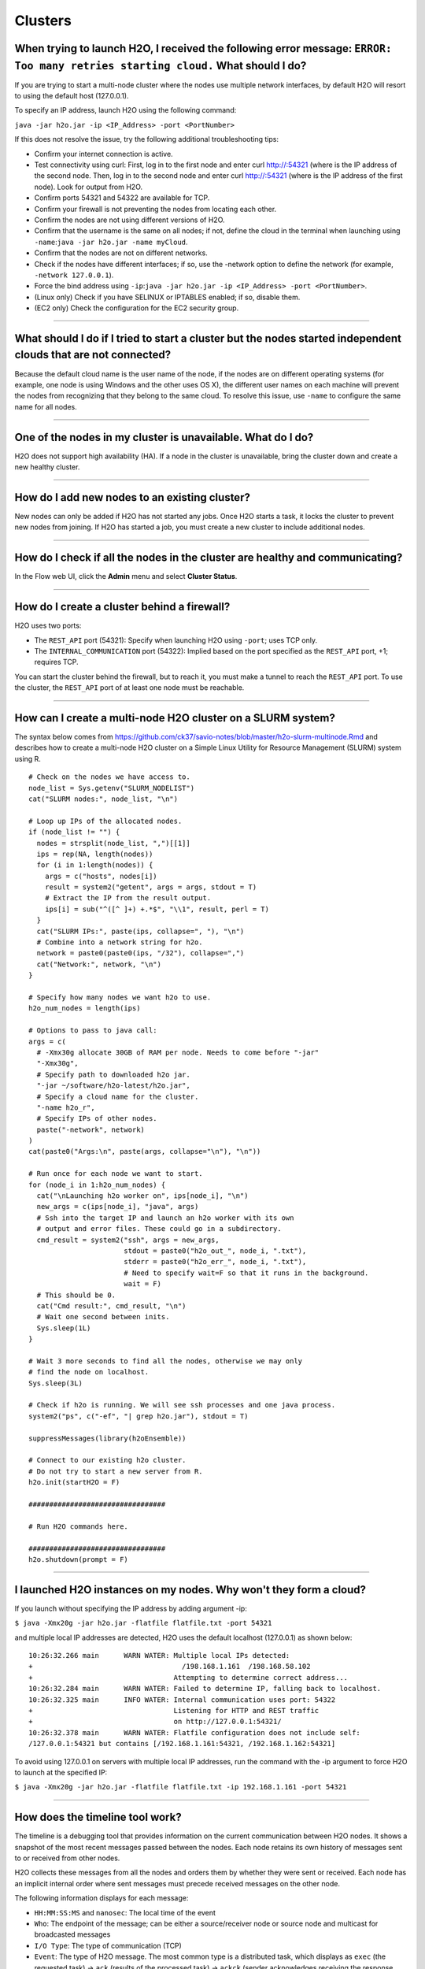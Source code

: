 Clusters
--------

When trying to launch H2O, I received the following error message: ``ERROR: Too many retries starting cloud.`` What should I do?
~~~~~~~~~~~~~~~~~~~~~~~~~~~~~~~~~~~~~~~~~~~~~~~~~~~~~~~~~~~~~~~~~~~~~~~~~~~~~~~~~~~~~~~~~~~~~~~~~~~~~~~~~~~~~~~~~~~~~~~~~~~~~~~~~

If you are trying to start a multi-node cluster where the nodes use
multiple network interfaces, by default H2O will resort to using the
default host (127.0.0.1).

To specify an IP address, launch H2O using the following command:

``java -jar h2o.jar -ip <IP_Address> -port <PortNumber>``

If this does not resolve the issue, try the following additional
troubleshooting tips:

-  Confirm your internet connection is active.
-  Test connectivity using curl: First, log in to the first node and
   enter curl http://:54321 (where is the IP address of the second node.
   Then, log in to the second node and enter curl http://:54321 (where
   is the IP address of the first node). Look for output from H2O.
-  Confirm ports 54321 and 54322 are available for TCP.
-  Confirm your firewall is not preventing the nodes from locating each
   other.
-  Confirm the nodes are not using different versions of H2O.
-  Confirm that the username is the same on all nodes; if not, define
   the cloud in the terminal when launching using
   ``-name``:``java -jar h2o.jar -name myCloud``.
-  Confirm that the nodes are not on different networks.
-  Check if the nodes have different interfaces; if so, use the -network
   option to define the network (for example, ``-network 127.0.0.1``).
-  Force the bind address using
   ``-ip``:``java -jar h2o.jar -ip <IP_Address> -port <PortNumber>``.
-  (Linux only) Check if you have SELINUX or IPTABLES enabled; if so,
   disable them.
-  (EC2 only) Check the configuration for the EC2 security group.

--------------

What should I do if I tried to start a cluster but the nodes started independent clouds that are not connected?
~~~~~~~~~~~~~~~~~~~~~~~~~~~~~~~~~~~~~~~~~~~~~~~~~~~~~~~~~~~~~~~~~~~~~~~~~~~~~~~~~~~~~~~~~~~~~~~~~~~~~~~~~~~~~~~

Because the default cloud name is the user name of the node, if the
nodes are on different operating systems (for example, one node is using
Windows and the other uses OS X), the different user names on each
machine will prevent the nodes from recognizing that they belong to the
same cloud. To resolve this issue, use ``-name`` to configure the same
name for all nodes.

--------------

One of the nodes in my cluster is unavailable. What do I do?
~~~~~~~~~~~~~~~~~~~~~~~~~~~~~~~~~~~~~~~~~~~~~~~~~~~~~~~~~~~~

H2O does not support high availability (HA). If a node in the cluster is
unavailable, bring the cluster down and create a new healthy cluster.

--------------

How do I add new nodes to an existing cluster?
~~~~~~~~~~~~~~~~~~~~~~~~~~~~~~~~~~~~~~~~~~~~~~~

New nodes can only be added if H2O has not started any jobs. Once H2O
starts a task, it locks the cluster to prevent new nodes from joining.
If H2O has started a job, you must create a new cluster to include
additional nodes.

--------------

How do I check if all the nodes in the cluster are healthy and communicating?
~~~~~~~~~~~~~~~~~~~~~~~~~~~~~~~~~~~~~~~~~~~~~~~~~~~~~~~~~~~~~~~~~~~~~~~~~~~~~

In the Flow web UI, click the **Admin** menu and select **Cluster
Status**.

--------------

How do I create a cluster behind a firewall?
~~~~~~~~~~~~~~~~~~~~~~~~~~~~~~~~~~~~~~~~~~~~

H2O uses two ports:

-  The ``REST_API`` port (54321): Specify when launching H2O using
   ``-port``; uses TCP only.
-  The ``INTERNAL_COMMUNICATION`` port (54322): Implied based on the
   port specified as the ``REST_API`` port, +1; requires TCP.

You can start the cluster behind the firewall, but to reach it, you must
make a tunnel to reach the ``REST_API`` port. To use the cluster, the
``REST_API`` port of at least one node must be reachable.

--------------

How can I create a multi-node H2O cluster on a SLURM system?
~~~~~~~~~~~~~~~~~~~~~~~~~~~~~~~~~~~~~~~~~~~~~~~~~~~~~~~~~~~~

The syntax below comes from `https://github.com/ck37/savio-notes/blob/master/h2o-slurm-multinode.Rmd <https://github.com/ck37/savio-notes/blob/master/h2o-slurm-multinode.Rmd>`__ and describes how to create a multi-node H2O cluster on a Simple Linux Utility for Resource Management (SLURM) system using R. 

::

    # Check on the nodes we have access to.
    node_list = Sys.getenv("SLURM_NODELIST")
    cat("SLURM nodes:", node_list, "\n")

    # Loop up IPs of the allocated nodes.
    if (node_list != "") {
      nodes = strsplit(node_list, ",")[[1]]
      ips = rep(NA, length(nodes))
      for (i in 1:length(nodes)) {
        args = c("hosts", nodes[i])
        result = system2("getent", args = args, stdout = T)
        # Extract the IP from the result output.
        ips[i] = sub("^([^ ]+) +.*$", "\\1", result, perl = T)
      }
      cat("SLURM IPs:", paste(ips, collapse=", "), "\n")
      # Combine into a network string for h2o.
      network = paste0(paste0(ips, "/32"), collapse=",")
      cat("Network:", network, "\n")
    }

    # Specify how many nodes we want h2o to use.
    h2o_num_nodes = length(ips)

    # Options to pass to java call:
    args = c(
      # -Xmx30g allocate 30GB of RAM per node. Needs to come before "-jar"
      "-Xmx30g",
      # Specify path to downloaded h2o jar.
      "-jar ~/software/h2o-latest/h2o.jar",
      # Specify a cloud name for the cluster.
      "-name h2o_r",
      # Specify IPs of other nodes.
      paste("-network", network)
    )
    cat(paste0("Args:\n", paste(args, collapse="\n"), "\n"))

    # Run once for each node we want to start.
    for (node_i in 1:h2o_num_nodes) {
      cat("\nLaunching h2o worker on", ips[node_i], "\n")
      new_args = c(ips[node_i], "java", args)
      # Ssh into the target IP and launch an h2o worker with its own
      # output and error files. These could go in a subdirectory.
      cmd_result = system2("ssh", args = new_args,
                           stdout = paste0("h2o_out_", node_i, ".txt"),
                           stderr = paste0("h2o_err_", node_i, ".txt"),
                           # Need to specify wait=F so that it runs in the background.
                           wait = F)
      # This should be 0.
      cat("Cmd result:", cmd_result, "\n")
      # Wait one second between inits.
      Sys.sleep(1L)
    }

    # Wait 3 more seconds to find all the nodes, otherwise we may only
    # find the node on localhost.
    Sys.sleep(3L)

    # Check if h2o is running. We will see ssh processes and one java process.
    system2("ps", c("-ef", "| grep h2o.jar"), stdout = T)

    suppressMessages(library(h2oEnsemble))

    # Connect to our existing h2o cluster.
    # Do not try to start a new server from R.
    h2o.init(startH2O = F)

    #################################

    # Run H2O commands here.

    #################################
    h2o.shutdown(prompt = F)

--------------

I launched H2O instances on my nodes. Why won't they form a cloud?
~~~~~~~~~~~~~~~~~~~~~~~~~~~~~~~~~~~~~~~~~~~~~~~~~~~~~~~~~~~~~~~~~~

If you launch without specifying the IP address by adding argument -ip:

``$ java -Xmx20g -jar h2o.jar -flatfile flatfile.txt -port 54321``

and multiple local IP addresses are detected, H2O uses the default
localhost (127.0.0.1) as shown below:

::

  10:26:32.266 main      WARN WATER: Multiple local IPs detected:
  +                                    /198.168.1.161  /198.168.58.102
  +                                  Attempting to determine correct address...
  10:26:32.284 main      WARN WATER: Failed to determine IP, falling back to localhost.
  10:26:32.325 main      INFO WATER: Internal communication uses port: 54322
  +                                  Listening for HTTP and REST traffic
  +                                  on http://127.0.0.1:54321/
  10:26:32.378 main      WARN WATER: Flatfile configuration does not include self:
  /127.0.0.1:54321 but contains [/192.168.1.161:54321, /192.168.1.162:54321]

To avoid using 127.0.0.1 on servers with multiple local IP addresses,
run the command with the -ip argument to force H2O to launch at the
specified IP:

``$ java -Xmx20g -jar h2o.jar -flatfile flatfile.txt -ip 192.168.1.161 -port 54321``

--------------

How does the timeline tool work?
~~~~~~~~~~~~~~~~~~~~~~~~~~~~~~~~

The timeline is a debugging tool that provides information on the
current communication between H2O nodes. It shows a snapshot of the most
recent messages passed between the nodes. Each node retains its own
history of messages sent to or received from other nodes.

H2O collects these messages from all the nodes and orders them by
whether they were sent or received. Each node has an implicit internal
order where sent messages must precede received messages on the other
node.

The following information displays for each message:

-  ``HH:MM:SS:MS`` and ``nanosec``: The local time of the event
-  ``Who``: The endpoint of the message; can be either a source/receiver
   node or source node and multicast for broadcasted messages
-  ``I/O Type``: The type of communication (TCP)
-  ``Event``: The type of H2O message. The most common type is a
   distributed task, which displays as ``exec`` (the requested task) ->
   ``ack`` (results of the processed task) -> ``ackck`` (sender
   acknowledges receiving the response, task is completed and removed)
-  ``rebooted``: Sent during node startup
-  ``heartbeat``: Provides small message tracking information about node
   health, exchanged periodically between nodes
-  ``fetchack``: Aknowledgement of the ``Fetch`` type task, which
   retrieves the ID of a previously unseen type
-  ``bytes``: Information extracted from the message, including the type
   of the task and the unique task number
